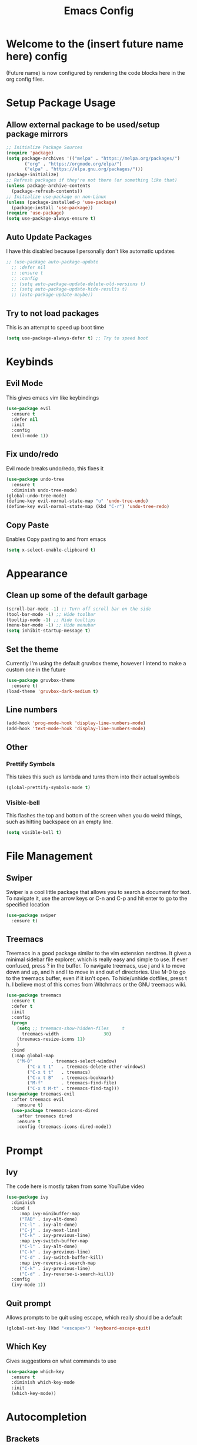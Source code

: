 #+TITLE: Emacs Config
#+PROPERTY: header-args :tangle init.el

* Welcome to the (insert future name here) config
  (Future name) is now configured by rendering the code blocks here in the org config files.

* Setup Package Usage
** Allow external package to be used/setup package mirrors
#+BEGIN_SRC emacs-lisp
;; Initialize Package Sources
(require 'package)
(setq package-archives '(("melpa" . "https://melpa.org/packages/")
	   ("org" . "https://orgmode.org/elpa/")
	   ("elpa" . "https://elpa.gnu.org/packages/")))
(package-initialize)
;; Refresh packages if they're not there (or something like that)
(unless package-archive-contents
  (package-refresh-contents))
;; Initialize use-package on non-Linux
(unless (package-installed-p 'use-package)
  (package-install 'use-package))
(require 'use-package)
(setq use-package-always-ensure t)
#+END_SRC

** Auto Update Packages
   I have this disabled because I personally don't like automatic updates
#+BEGIN_SRC emacs-lisp
;; (use-package auto-package-update
  ;; :defer nil
  ;; :ensure t
  ;; :config
  ;; (setq auto-package-update-delete-old-versions t)
  ;; (setq auto-package-update-hide-results t)
  ;; (auto-package-update-maybe))
#+END_SRC

** Try to not load packages
   This is an attempt to speed up boot time
#+BEGIN_SRC emacs-lisp
(setq use-package-always-defer t) ;; Try to speed boot
#+END_SRC

* Keybinds
** Evil Mode 
   This gives emacs vim like keybindings
#+BEGIN_SRC emacs-lisp
(use-package evil
  :ensure t
  :defer nil
  :init
  :config
  (evil-mode 1))
#+END_SRC

** Fix undo/redo
   Evil mode breaks undo/redo, this fixes it
#+BEGIN_SRC emacs-lisp
(use-package undo-tree
  :ensure t
  :diminish undo-tree-mode)
(global-undo-tree-mode)
(define-key evil-normal-state-map "u" 'undo-tree-undo)
(define-key evil-normal-state-map (kbd "C-r") 'undo-tree-redo)
#+END_SRC

** Copy Paste
   Enables Copy pasting to and from emacs
#+BEGIN_SRC emacs-lisp
(setq x-select-enable-clipboard t)
#+END_SRC

* Appearance
** Clean up some of the default garbage
#+BEGIN_SRC emacs-lisp
(scroll-bar-mode -1) ;; Turn off scroll bar on the side
(tool-bar-mode -1) ;; Hide toolbar
(tooltip-mode -1) ;; Hide tooltips
(menu-bar-mode -1) ;; Hide menubar
(setq inhibit-startup-message t) 
#+END_SRC
** Set the theme
   Currently I'm using the default gruvbox theme, however I intend to make a custom one in the future
#+BEGIN_SRC emacs-lisp
(use-package gruvbox-theme
  :ensure t)
(load-theme 'gruvbox-dark-medium t)
#+END_SRC
** Line numbers
#+BEGIN_SRC emacs-lisp
(add-hook 'prog-mode-hook 'display-line-numbers-mode)
(add-hook 'text-mode-hook 'display-line-numbers-mode)
#+END_SRC
** Other
*** Prettify Symbols
    This takes this such as lambda and turns them into their actual symbols 
#+BEGIN_SRC emacs-lisp
(global-prettify-symbols-mode t)
#+END_SRC
*** Visible-bell
    This flashes the top and bottom of the screen when you do weird things, such as hitting backspace on an empty line.
#+BEGIN_SRC emacs-lisp
(setq visible-bell t)
#+END_SRC

* File Management
** Swiper
   Swiper is a cool little package that allows you to search a document for text. To navigate it, use the arrow keys or C-n and C-p and hit enter to go to the specified location
#+BEGIN_SRC emacs-lisp
(use-package swiper 
  :ensure t)
#+END_SRC

** Treemacs
   Treemacs in a good package similar to the vim extension nerdtree. It gives a minimal sidebar file explorer, which is really easy and simple to use. If ever confused, press ? in the buffer.
   To navigate treemacs, use j and k to move down and up, and h and l to move in and out of directories. Use M-0 to go to the treemacs buffer, even if it isn't open. To hide/unhide dotfiles, press t h.
   I believe most of this comes from Witchmacs or the GNU treemacs wiki.
#+BEGIN_SRC emacs-lisp
(use-package treemacs
  :ensure t
  :defer t
  :init
  :config
  (progn
    (setq ;; treemacs-show-hidden-files     t
	  treemacs-width                 30)
    (treemacs-resize-icons 11)
    )
  :bind
  (:map global-map
	("M-0"       . treemacs-select-window)
        ("C-x t 1"   . treemacs-delete-other-windows)
        ("C-x t t"   . treemacs)
        ("C-x t B"   . treemacs-bookmark)
        ("M-f"       . treemacs-find-file)
        ("C-x t M-t" . treemacs-find-tag)))
(use-package treemacs-evil
  :after treemacs evil
    :ensure t)
  (use-package treemacs-icons-dired
    :after treemacs dired
    :ensure t
    :config (treemacs-icons-dired-mode))
#+END_SRC

* Prompt
** Ivy
   The code here is mostly taken from some YouTube video
#+BEGIN_SRC emacs-lisp
(use-package ivy
  :diminish
  :bind (
	 :map ivy-minibuffer-map
	 ("TAB" . ivy-alt-done)
	 ("C-l" . ivy-alt-done)
	 ("C-j" . ivy-next-line)
	 ("C-k" . ivy-previous-line)
	 :map ivy-switch-buffer-map
	 ("C-l" . ivy-alt-done)
	 ("C-k" . ivy-previous-line)
	 ("C-d" . ivy-switch-buffer-kill)
	 :map ivy-reverse-i-search-map
	 ("C-k" . ivy-previous-line)
	 ("C-d" . Ivy-reverse-i-search-kill))
  :config
  (ivy-mode 1))
#+END_SRC

** Quit prompt
   Allows prompts to be quit using escape, which really should be a default
#+BEGIN_SRC emacs-lisp
(global-set-key (kbd "<escape>") 'keyboard-escape-quit)
#+END_SRC

** Which Key
   Gives suggestions on what commands to use
#+BEGIN_SRC emacs-lisp
(use-package which-key
  :ensure t
  :diminish which-key-mode
  :init
  (which-key-mode))
#+END_SRC

* Autocompletion
** Brackets
  Match bracket pairs in a non stupid way, as well as highlight the matching bracket
#+BEGIN_SRC emacs-lisp
  (setq electric-pair-pairs '(
							  (?\{ . ?\})
							  (?\( . ?\))
							  (?\[ . ?\])
							  (?\" . ?\")
							  ))
  (electric-pair-mode t)
  (show-paren-mode 1) 
#+END_SRC

* Modeline
** Diminish
   Diminish keeps the modeline clean from displaying a stupid number of modes you have enables
#+BEGIN_SRC emacs-lisp
(use-package diminish
  :ensure t)
#+END_SRC

** Modeline theme
   Currently this is pretty much just copied from WitchMacs, however I am planning to change this to make my own sometime in the near future
#+BEGIN_SRC emacs-lisp
(use-package spaceline
  :ensure t)
(use-package powerline
  :ensure t
  :init
  (spaceline-spacemacs-theme)
  :hook
  ('after-init-hook) . 'powerline-reset)
#+END_SRC

* Syntax Highlighting
** Nix
   Gives syntax highlighting to .nix files such as configuration.nix
#+BEGIN_SRC emacs-lisp
(use-package nix-mode
  :mode "\\.nix\\'")
#+END_SRC

* Homepage
  This is the code that give the beautiful startup window when you load into emacs
#+BEGIN_SRC emacs-lisp
(use-package dashboard
  :ensure t
  :preface
  (defun create-scratch-buffer ()
    "Create a scratch buffer"
    (interactive)
    (switch-to-buffer (get-buffer-create "*scratch*"))
    (lisp-interaction-mode))
  :config
  (dashboard-setup-startup-hook)
  (setq dashboard-banner-logo-title "An Emacs Distro for the Devilish User")
  (setq dashboard-startup-banner "~/.emacs.d/logo.png")
  (setq dashboard-center-content t)
  (setq dashboard-show-shortcuts nil)
  ;; (setq dashboard-set-footer nil) ;; Disables messages at the bottom
  (setq dashboard-set-init-info t) 
  (setq dashboard-init-info (format "%d youkai entered Gensokyou in %s"
				    (length package-activated-list) (emacs-init-time)))
  (setq dashboard-set-navigator t) 
  (setq dashboard-items '((recents . 3) ;; Set what content to display
			  (agenda . 5)))
  (setq dashboard-navigator-buttons ;; The buttons under the logo
	`(;; line1
	  ((,nil
	    "Config"
	    "Edit Emacs Config File init.el"
	    (lambda (&rest _) (find-file "~/.emacs.d/init.el"))
	    'default)
	   (nil
	    "Github"
	    "Visit our github"
	    (lambda (&rest _) (browse-url "https://github.com/Ocillacubes/Emacs"))
	    'default)
	   (nil
	    "Scratchpad"
	    "Open a scratch buffer"
	    (lambda (&rest _) (create-scratch-buffer))
	    'default)
	   )))
  (setq dashboard-footer-messages '("What, you don't have any manga or anything?"
				    "Fairies are completely useless."
				    "You know, watermelons look more like slices of meat than grapes."
				    "I rather dislike the sun..."))) 

#+END_SRC

* Magit
  This section is very much a work in progress, however here is the current code for Magit
#+BEGIN_SRC emacs-lisp
(use-package magit
  :ensure t)
#+END_SRC

* Recent Files
  Setup support for accessing recent files, as well as how many should be stored
#+BEGIN_SRC emacs-lisp
(recentf-mode 1)
(setq recentf-max-menu-items 20)
(setq recentf-max-saved-items 50)
;; (define-key evil-normal-state-map "\C-t" 'recentf-open-files)
#+END_SRC

* Eshell
  Currently this is just copied from Witchmacs while I learn to figure this stuff out, but here is the code for the current Eshell Setup
#+BEGIN_SRC emacs-lisp
(setq eshell-prompt-regexp "^[^αλ\n]*[αλ] ")
(setq eshell-prompt-function
      (lambda nil
        (concat
         (if (string= (eshell/pwd) (getenv "HOME"))
             (propertize "~" 'face `(:foreground "#99CCFF"))
           (replace-regexp-in-string
            (getenv "HOME")
            (propertize "~" 'face `(:foreground "#99CCFF"))
            (propertize (eshell/pwd) 'face `(:foreground "#99CCFF"))))
         (if (= (user-uid) 0)
             (propertize " α " 'face `(:foreground "#FF6666"))
         (propertize " λ " 'face `(:foreground "#A6E22E"))))))

(setq eshell-highlight-prompt nil)
(defun eshell-other-window ()
  "Create or visit an eshell buffer."
  (interactive)
  (if (not (get-buffer "*eshell*"))
      (progn
        (split-window-sensibly (selected-window))
        (other-window 1)
        (eshell))
    (switch-to-buffer-other-window "*eshell*")))

(global-set-key (kbd "<s-C-return>") 'eshell-other-window)
#+END_SRC

* EMMS
  Emms is the music player for emacs, which runs with mpd. The current setup is borked and just doesn't work, but here is the WIP code
#+BEGIN_SRC emacs-lisp
(use-package emms
  :defer t
  :init
  (setq emms-directory (concat user-emacs-directory "emms"))
  (setq emms-playlist-buffer-name "*Music*")
  (setq emms-browser-covers #'emms-browser-cache-thumbnail-async) ;; Give album covers
  :bind
  (:map emms-playlist-mode-map
	("d" . emms-play-directory)
	("p" . emms-start)
	("k" . emms-previous)
	("j" . emms-next)
	("x" . emms-shuffle)
	("s" . emms-stop))
  :config
  (emms-all)
  (emms-history-load)
  (emms-default-players))
#+END_SRC

* Mail
  Currently I don't have mu4e setup but this is where it will be
* Shouldn't touch
  Apparently this stuff shouldn't be touched and there sould only be 1 of each of these
#+BEGIN_SRC emacs-lisp
(custom-set-faces
  )
(custom-set-variables
'(custom-safe-themes
   '("7661b762556018a44a29477b84757994d8386d6edee909409fabe0631952dad9" default))
 '(initial-frame-alist '((fullscreen . maximized)))
 '(package-selected-packages
   '(emms treemacs-icons-dired treemacs-evil treemacs gruvbox-theme magit undo-tree swiper which-key spaceline powerline nix-mode ivy evil use-package)))
#+END_SRC
